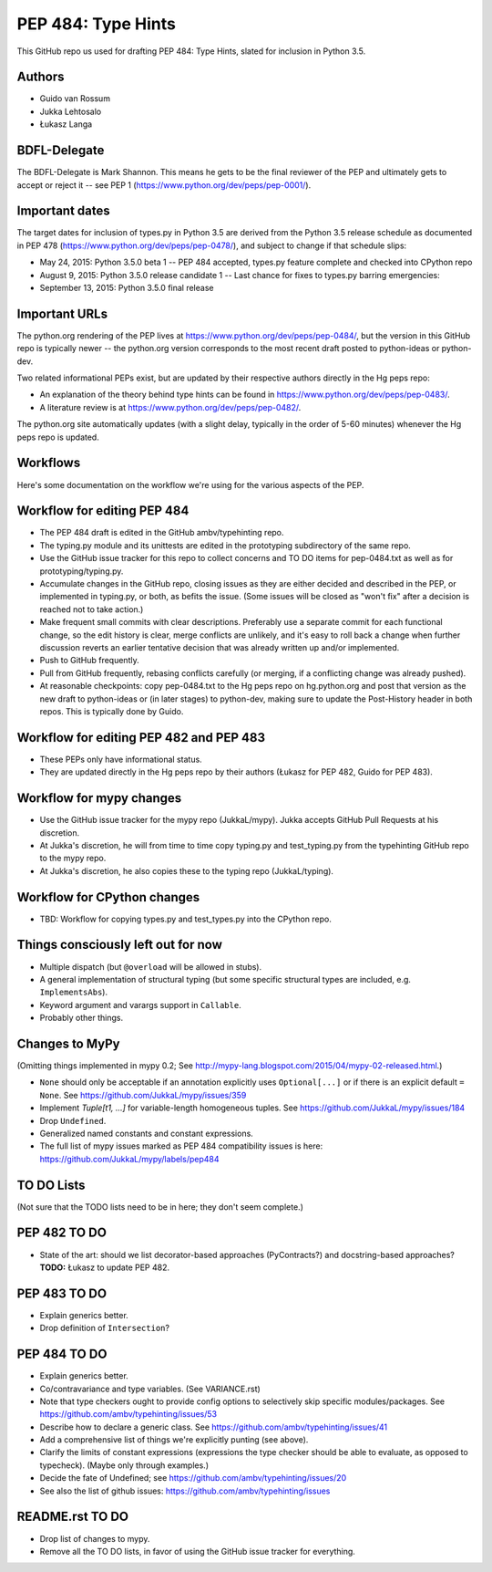 ===================
PEP 484: Type Hints
===================

This GitHub repo us used for drafting PEP 484: Type Hints, slated for
inclusion in Python 3.5.

Authors
-------

* Guido van Rossum

* Jukka Lehtosalo

* Łukasz Langa

BDFL-Delegate
-------------

The BDFL-Delegate is Mark Shannon.  This means he gets to be the final
reviewer of the PEP and ultimately gets to accept or reject it -- see
PEP 1 (https://www.python.org/dev/peps/pep-0001/).

Important dates
---------------

The target dates for inclusion of types.py in Python 3.5 are derived
from the Python 3.5 release schedule as documented in PEP 478
(https://www.python.org/dev/peps/pep-0478/), and subject to change if
that schedule slips:

* May 24, 2015: Python 3.5.0 beta 1 -- PEP 484 accepted, types.py
  feature complete and checked into CPython repo

* August 9, 2015: Python 3.5.0 release candidate 1 -- Last chance for
  fixes to types.py barring emergencies:

* September 13, 2015: Python 3.5.0 final release

Important URLs
--------------

The python.org rendering of the PEP lives at
https://www.python.org/dev/peps/pep-0484/, but the version in this
GitHub repo is typically newer -- the python.org version corresponds
to the most recent draft posted to python-ideas or python-dev.

Two related informational PEPs exist, but are updated by their
respective authors directly in the Hg peps repo:

* An explanation of the theory behind type hints can be found in
  https://www.python.org/dev/peps/pep-0483/.

* A literature review is at https://www.python.org/dev/peps/pep-0482/.

The python.org site automatically updates (with a slight delay,
typically in the order of 5-60 minutes) whenever the Hg peps repo is
updated.

Workflows
---------

Here's some documentation on the workflow we're using for the various
aspects of the PEP.

Workflow for editing PEP 484
----------------------------

* The PEP 484 draft is edited in the GitHub ambv/typehinting repo.

* The typing.py module and its unittests are edited in the prototyping
  subdirectory of the same repo.

* Use the GitHub issue tracker for this repo to collect concerns and
  TO DO items for pep-0484.txt as well as for prototyping/typing.py.

* Accumulate changes in the GitHub repo, closing issues as they are
  either decided and described in the PEP, or implemented in
  typing.py, or both, as befits the issue.  (Some issues will be
  closed as "won't fix" after a decision is reached not to take
  action.)

* Make frequent small commits with clear descriptions.  Preferably use
  a separate commit for each functional change, so the edit history is
  clear, merge conflicts are unlikely, and it's easy to roll back a
  change when further discussion reverts an earlier tentative decision
  that was already written up and/or implemented.

* Push to GitHub frequently.

* Pull from GitHub frequently, rebasing conflicts carefully (or
  merging, if a conflicting change was already pushed).

* At reasonable checkpoints: copy pep-0484.txt to the Hg peps repo on
  hg.python.org and post that version as the new draft to python-ideas
  or (in later stages) to python-dev, making sure to update the
  Post-History header in both repos.  This is typically done by Guido.

Workflow for editing PEP 482 and PEP 483
----------------------------------------

* These PEPs only have informational status.

* They are updated directly in the Hg peps repo by their authors
  (Łukasz for PEP 482, Guido for PEP 483).

Workflow for mypy changes
-------------------------

* Use the GitHub issue tracker for the mypy repo (JukkaL/mypy).  Jukka
  accepts GitHub Pull Requests at his discretion.

* At Jukka's discretion, he will from time to time copy typing.py and
  test_typing.py from the typehinting GitHub repo to the mypy repo.

* At Jukka's discretion, he also copies these to the typing repo
  (JukkaL/typing).

Workflow for CPython changes
----------------------------

* TBD: Workflow for copying types.py and test_types.py into the
  CPython repo.

Things consciously left out for now
-----------------------------------

* Multiple dispatch (but ``@overload`` will be allowed in stubs).

* A general implementation of structural typing (but some specific
  structural types are included, e.g. ``ImplementsAbs``).

* Keyword argument and varargs support in ``Callable``.

* Probably other things.

Changes to MyPy
---------------

(Omitting things implemented in mypy 0.2; See
http://mypy-lang.blogspot.com/2015/04/mypy-02-released.html.)

* ``None`` should only be acceptable if an annotation explicitly uses
  ``Optional[...]`` or if there is an explicit default ``= None``.
  See https://github.com/JukkaL/mypy/issues/359

* Implement `Tuple[t1, ...]` for variable-length homogeneous tuples.
  See https://github.com/JukkaL/mypy/issues/184

* Drop ``Undefined``.

* Generalized named constants and constant expressions.

* The full list of mypy issues marked as PEP 484 compatibility issues
  is here: https://github.com/JukkaL/mypy/labels/pep484

TO DO Lists
-----------

(Not sure that the TODO lists need to be in here; they don't seem complete.)

PEP 482 TO DO
-------------

* State of the art: should we list decorator-based approaches
  (PyContracts?) and docstring-based approaches?  **TODO:** Łukasz to
  update PEP 482.

PEP 483 TO DO
-------------

* Explain generics better.

* Drop definition of ``Intersection``?

PEP 484 TO DO
-------------

* Explain generics better.

* Co/contravariance and type variables.  (See VARIANCE.rst)

* Note that type checkers ought to provide config options to
  selectively skip specific modules/packages.
  See https://github.com/ambv/typehinting/issues/53

* Describe how to declare a generic class.
  See https://github.com/ambv/typehinting/issues/41

* Add a comprehensive list of things we're explicitly punting (see above).

* Clarify the limits of constant expressions (expressions the type
  checker should be able to evaluate, as opposed to typecheck).
  (Maybe only through examples.)

* Decide the fate of Undefined; see
  https://github.com/ambv/typehinting/issues/20

* See also the list of github issues:
  https://github.com/ambv/typehinting/issues

README.rst TO DO
----------------

* Drop list of changes to mypy.

* Remove all the TO DO lists, in favor of using the GitHub issue
  tracker for everything.
